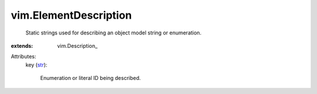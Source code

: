 
vim.ElementDescription
======================
  Static strings used for describing an object model string or enumeration.
:extends: vim.Description_

Attributes:
    key (`str <https://docs.python.org/2/library/stdtypes.html>`_):

       Enumeration or literal ID being described.
